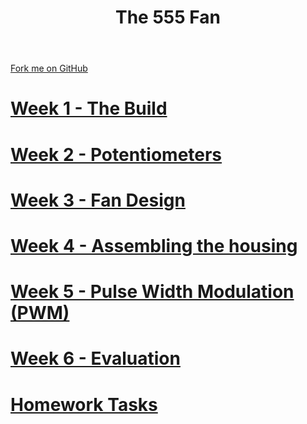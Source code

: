 #+STARTUP:indent
#+HTML_HEAD: <link rel="stylesheet" type="text/css" href="pages/css/styles.css"/>
#+HTML_HEAD_EXTRA: <link href='http://fonts.googleapis.com/css?family=Ubuntu+Mono|Ubuntu' rel='stylesheet' type='text/css'>
#+OPTIONS: f:nil author:nil num:nil creator:nil timestamp:nil  toc:nil
#+TITLE: The 555 Fan
#+AUTHOR: Marc Scott added to by C Delport and P Dougall


#+BEGIN_HTML
<div class="github-fork-ribbon-wrapper left">
    <div class="github-fork-ribbon">
        <a href="https://github.com/stcd11/8-SC-Fan">Fork me on GitHub</a>
    </div>
</div>
#+END_HTML
* [[file:pages/1_Lesson.html][Week 1 - The Build]]
:PROPERTIES:
:HTML_CONTAINER_CLASS: link-heading
:END:
* [[file:pages/2_Lesson.html][Week 2 - Potentiometers]]
:PROPERTIES:
:HTML_CONTAINER_CLASS: link-heading
:END:

* [[file:pages/4_Lesson.html][Week 3 - Fan Design]]
:PROPERTIES:
:HTML_CONTAINER_CLASS: link-heading
:END:

* [[file:pages/5_Lesson.html][Week 4 - Assembling the housing]]
:PROPERTIES:
:HTML_CONTAINER_CLASS: link-heading
:END:

* [[file:pages/6_Lesson.html][Week 5 - Pulse Width Modulation (PWM)]]
:PROPERTIES:
:HTML_CONTAINER_CLASS: link-heading
:END:



* [[file:pages/evaluation.html][Week 6 - Evaluation]]
:PROPERTIES:
:HTML_CONTAINER_CLASS: link-heading
:END:


* [[file:pages/homework.html][Homework Tasks]]
:PROPERTIES:
:HTML_CONTAINER_CLASS: link-heading
:END:


